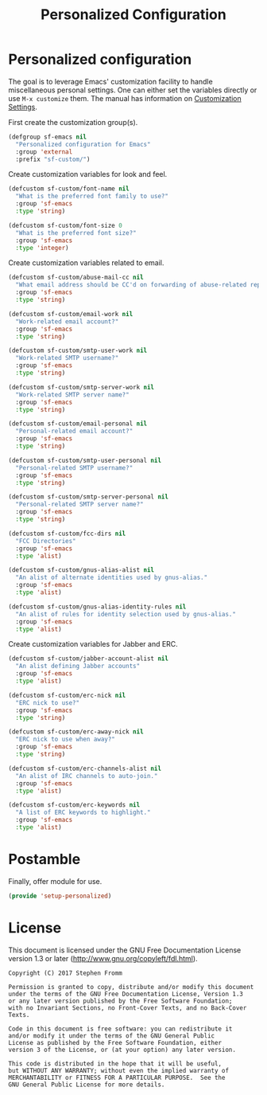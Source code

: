 #+TITLE: Personalized Configuration
#+PROPERTY: header-args :tangle ~/.emacs.d/site-lisp/setup-personalized.el

* Personalized configuration

The goal is to leverage Emacs' customization facility to handle
miscellaneous personal settings.  One can either set the variables
directly or use =M-x customize= them.  The manual has information on
[[https://www.gnu.org/software/emacs/manual/html_node/elisp/Customization.html#Customization][Customization Settings]].

First create the customization group(s).

#+BEGIN_SRC emacs-lisp
  (defgroup sf-emacs nil
    "Personalized configuration for Emacs"
    :group 'external
    :prefix "sf-custom/")
#+END_SRC

Create customization variables for look and feel.

#+BEGIN_SRC emacs-lisp
  (defcustom sf-custom/font-name nil
    "What is the preferred font family to use?"
    :group 'sf-emacs
    :type 'string)

  (defcustom sf-custom/font-size 0
    "What is the preferred font size?"
    :group 'sf-emacs
    :type 'integer)
#+END_SRC

Create customization variables related to email.

#+BEGIN_SRC emacs-lisp
  (defcustom sf-custom/abuse-mail-cc nil
    "What email address should be CC'd on forwarding of abuse-related reports?"
    :group 'sf-emacs
    :type 'string)

  (defcustom sf-custom/email-work nil
    "Work-related email account?"
    :group 'sf-emacs
    :type 'string)

  (defcustom sf-custom/smtp-user-work nil
    "Work-related SMTP username?"
    :group 'sf-emacs
    :type 'string)

  (defcustom sf-custom/smtp-server-work nil
    "Work-related SMTP server name?"
    :group 'sf-emacs
    :type 'string)

  (defcustom sf-custom/email-personal nil
    "Personal-related email account?"
    :group 'sf-emacs
    :type 'string)

  (defcustom sf-custom/smtp-user-personal nil
    "Personal-related SMTP username?"
    :group 'sf-emacs
    :type 'string)

  (defcustom sf-custom/smtp-server-personal nil
    "Personal-related SMTP server name?"
    :group 'sf-emacs
    :type 'string)

  (defcustom sf-custom/fcc-dirs nil
    "FCC Directories"
    :group 'sf-emacs
    :type 'alist)

  (defcustom sf-custom/gnus-alias-alist nil
    "An alist of alternate identities used by gnus-alias."
    :group 'sf-emacs
    :type 'alist)

  (defcustom sf-custom/gnus-alias-identity-rules nil
    "An alist of rules for identity selection used by gnus-alias."
    :group 'sf-emacs
    :type 'alist)
#+END_SRC

Create customization variables for Jabber and ERC.

#+BEGIN_SRC emacs-lisp
  (defcustom sf-custom/jabber-account-alist nil
    "An alist defining Jabber accounts"
    :group 'sf-emacs
    :type 'alist)

  (defcustom sf-custom/erc-nick nil
    "ERC nick to use?"
    :group 'sf-emacs
    :type 'string)

  (defcustom sf-custom/erc-away-nick nil
    "ERC nick to use when away?"
    :group 'sf-emacs
    :type 'string)

  (defcustom sf-custom/erc-channels-alist nil
    "An alist of IRC channels to auto-join."
    :group 'sf-emacs
    :type 'alist)

  (defcustom sf-custom/erc-keywords nil
    "A list of ERC keywords to highlight."
    :group 'sf-emacs
    :type 'alist)

#+END_SRC

* Postamble

Finally, offer module for use.

#+BEGIN_SRC emacs-lisp
(provide 'setup-personalized)
#+END_SRC

* License

This document is licensed under the GNU Free Documentation License
version 1.3 or later (http://www.gnu.org/copyleft/fdl.html).

#+BEGIN_SRC 
Copyright (C) 2017 Stephen Fromm

Permission is granted to copy, distribute and/or modify this document
under the terms of the GNU Free Documentation License, Version 1.3
or any later version published by the Free Software Foundation;
with no Invariant Sections, no Front-Cover Texts, and no Back-Cover Texts.

Code in this document is free software: you can redistribute it
and/or modify it under the terms of the GNU General Public
License as published by the Free Software Foundation, either
version 3 of the License, or (at your option) any later version.

This code is distributed in the hope that it will be useful,
but WITHOUT ANY WARRANTY; without even the implied warranty of
MERCHANTABILITY or FITNESS FOR A PARTICULAR PURPOSE.  See the
GNU General Public License for more details.
#+END_SRC
